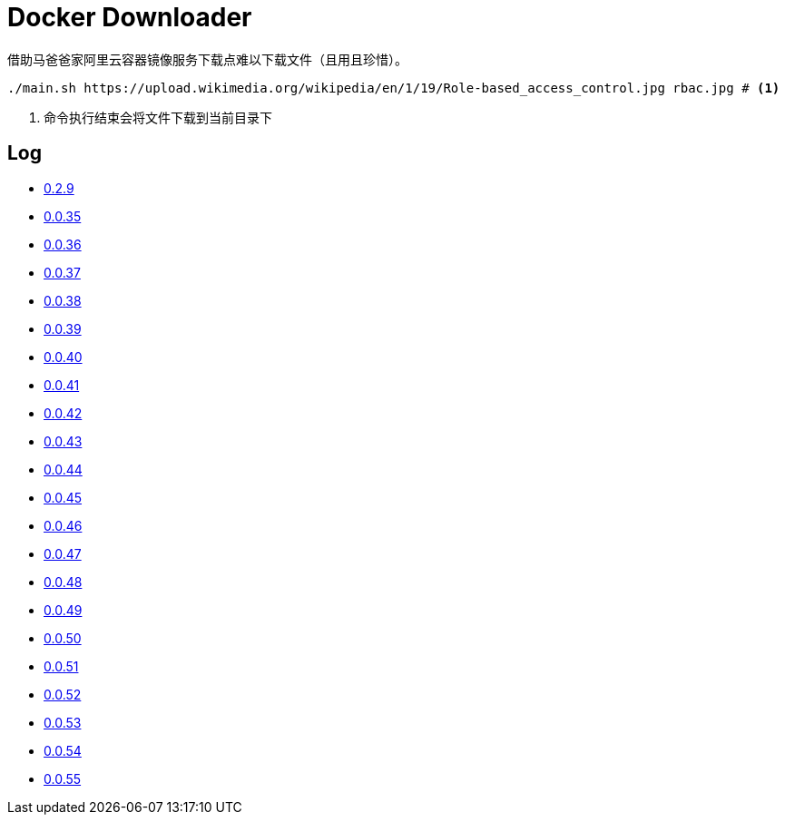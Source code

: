 = Docker Downloader

借助马爸爸家阿里云容器镜像服务下载点难以下载文件（且用且珍惜）。

[source, bash]
----
./main.sh https://upload.wikimedia.org/wikipedia/en/1/19/Role-based_access_control.jpg rbac.jpg # <1>
----
<1> 命令执行结束会将文件下载到当前目录下

== Log

* https://upload.wikimedia.org/wikipedia/en/1/19/Role-based_access_control.jpg[0.2.9]
* https://github.com/kubernetes/kubernetes/releases/download/v1.18.9/kubernetes.tar.gz[0.0.35]
* https://dl.k8s.io/v1.18.9/kubernetes-node-linux-amd64.tar.gz[0.0.36]
* https://github.com/istio/istio/releases/download/1.7.2/istio-1.7.2-linux-amd64.tar.gz[0.0.37]
* https://github.com/goharbor/harbor/releases/download/v2.1.0/harbor-offline-installer-v2.1.0.tgz[0.0.38]
* https://upload.wikimedia.org/wikipedia/en/1/19/Role-based_access_control.jpg[0.0.39]
* https://upload.wikimedia.org/wikipedia/en/1/19/Role-based_access_control.jpg[0.0.40]
* https://upload.wikimedia.org/wikipedia/en/1/19/Role-based_access_control.jpg[0.0.41]
* https://dl.k8s.io/v1.18.9/kubernetes-server-linux-amd64.tar.gz[0.0.42]
* https://downloads.raspberrypi.org/raspios_lite_armhf/images/raspios_lite_armhf-2020-08-24/2020-08-20-raspios-buster-armhf-lite.zip[0.0.43]
* https://packages.gitlab.com/gitlab/raspberry-pi2/packages/raspbian/buster/gitlab-ce_13.4.3-ce.0_armhf.deb/download.deb[0.0.44]
* https://packages.gitlab.com/gitlab/raspberry-pi2/packages/raspbian/buster/gitlab-ce_13.4.3-ce.0_armhf.deb/download.deb[0.0.45]
* https://releases.hashicorp.com/vault/1.5.4/vault_1.5.4_linux_arm.zip[0.0.46]
* https://dl.k8s.io/v1.18.10/kubernetes-client-linux-amd64.tar.gz[0.0.47]
* https://dl.k8s.io/v1.18.10/kubernetes-node-linux-amd64.tar.gz[0.0.48]
* https://dl.k8s.io/v1.18.10/kubernetes-node-linux-amd64.tar.gz[0.0.49]
* https://dl.k8s.io/v1.18.10/kubernetes-node-linux-amd64.tar.gz[0.0.50]
* https://dl.k8s.io/v1.18.10/kubernetes-node-linux-amd64.tar.gz[0.0.51]
* https://dl.k8s.io/v1.18.10/kubernetes-node-linux-amd64.tar.gz[0.0.52]
* https://dl.k8s.io/v1.18.10/kubernetes-node-linux-amd64.tar.gz[0.0.53]
* https://dl.k8s.io/v1.18.10/kubernetes-node-linux-amd64.tar.gz[0.0.54]
* https://dl.k8s.io/v1.18.10/kubernetes-node-linux-amd64.tar.gz[0.0.55]
